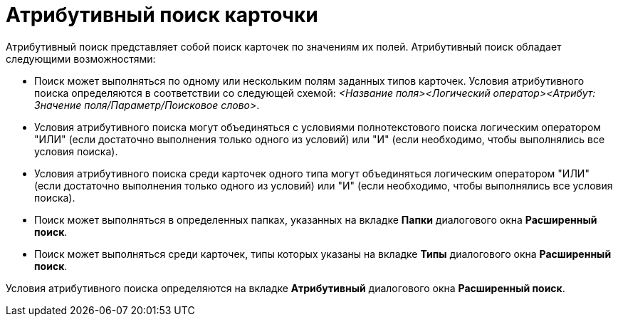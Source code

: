 = Атрибутивный поиск карточки

Атрибутивный поиск представляет собой поиск карточек по значениям их полей. Атрибутивный поиск обладает следующими возможностями:

* Поиск может выполняться по одному или нескольким полям заданных типов карточек. Условия атрибутивного поиска определяются в соответствии со следующей схемой: [.keyword .parmname]_<Название поля><Логический оператор><Атрибут: Значение поля/Параметр/Поисковое слово>_.
* Условия атрибутивного поиска могут объединяться с условиями полнотекстового поиска логическим оператором "ИЛИ" (если достаточно выполнения только одного из условий) или "И" (если необходимо, чтобы выполнялись все условия поиска).
* Условия атрибутивного поиска среди карточек одного типа могут объединяться логическим оператором "ИЛИ" (если достаточно выполнения только одного из условий) или "И" (если необходимо, чтобы выполнялись все условия поиска).
* Поиск может выполняться в определенных папках, указанных на вкладке [.keyword]*Папки* диалогового окна [.keyword .wintitle]*Расширенный поиск*.
* Поиск может выполняться среди карточек, типы которых указаны на вкладке [.keyword]*Типы* диалогового окна [.keyword .wintitle]*Расширенный поиск*.

Условия атрибутивного поиска определяются на вкладке [.keyword]*Атрибутивный* диалогового окна [.keyword .wintitle]*Расширенный поиск*.

